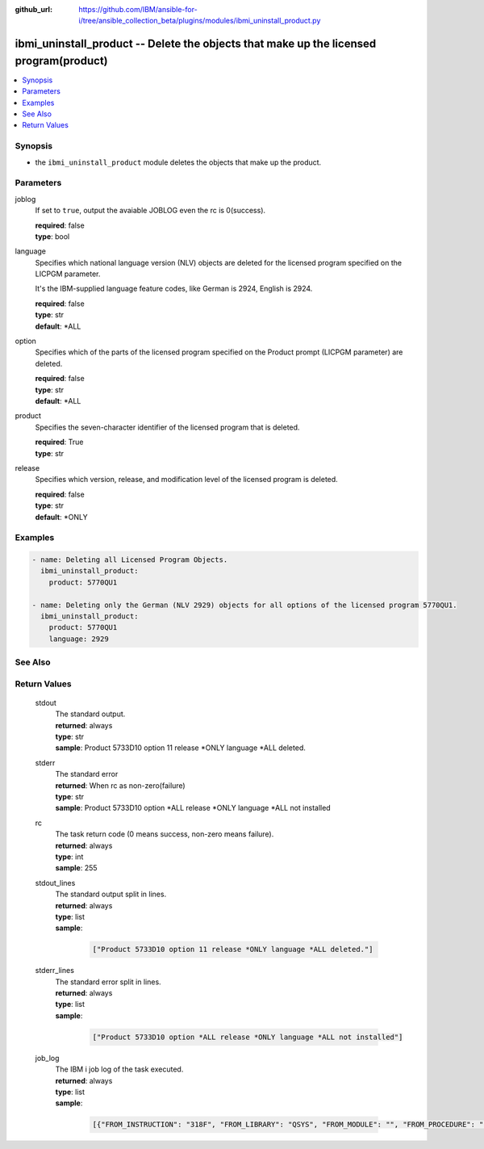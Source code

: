 ..
.. SPDX-License-Identifier: Apache-2.0
..

:github_url: https://github.com/IBM/ansible-for-i/tree/ansible_collection_beta/plugins/modules/ibmi_uninstall_product.py

.. _ibmi_uninstall_product_module:

ibmi_uninstall_product -- Delete the objects that make up the licensed program(product)
=======================================================================================


.. contents::
   :local:
   :depth: 1


Synopsis
--------
- the ``ibmi_uninstall_product`` module deletes the objects that make up the product.



Parameters
----------


     
joblog
  If set to ``true``, output the avaiable JOBLOG even the rc is 0(success).


  | **required**: false
  | **type**: bool


     
language
  Specifies which national language version (NLV) objects are deleted for the licensed program specified on the LICPGM parameter.

  It's the IBM-supplied language feature codes, like German is 2924, English is 2924.


  | **required**: false
  | **type**: str
  | **default**: *ALL


     
option
  Specifies which of the parts of the licensed program specified on the Product prompt (LICPGM parameter) are deleted.


  | **required**: false
  | **type**: str
  | **default**: *ALL


     
product
  Specifies the seven-character identifier of the licensed program that is deleted.


  | **required**: True
  | **type**: str


     
release
  Specifies which version, release, and modification level of the licensed program is deleted.


  | **required**: false
  | **type**: str
  | **default**: *ONLY



Examples
--------

.. code-block:: yaml+jinja

   
   - name: Deleting all Licensed Program Objects.
     ibmi_uninstall_product:
       product: 5770QU1

   - name: Deleting only the German (NLV 2929) objects for all options of the licensed program 5770QU1.
     ibmi_uninstall_product:
       product: 5770QU1
       language: 2929




See Also
--------

.. seealso::

   - :ref:`ibmi_install_product_from_savf, ibmi_save_product_to_savf_module`


Return Values
-------------


   
                              
       stdout
        | The standard output.
      
        | **returned**: always
        | **type**: str
        | **sample**: Product 5733D10 option 11 release *ONLY language *ALL deleted.

            
      
      
                              
       stderr
        | The standard error
      
        | **returned**: When rc as non-zero(failure)
        | **type**: str
        | **sample**: Product 5733D10 option *ALL release *ONLY language *ALL not installed

            
      
      
                              
       rc
        | The task return code (0 means success, non-zero means failure).
      
        | **returned**: always
        | **type**: int
        | **sample**: 255

            
      
      
                              
       stdout_lines
        | The standard output split in lines.
      
        | **returned**: always
        | **type**: list      
        | **sample**:

              .. code-block::

                       ["Product 5733D10 option 11 release *ONLY language *ALL deleted."]
            
      
      
                              
       stderr_lines
        | The standard error split in lines.
      
        | **returned**: always
        | **type**: list      
        | **sample**:

              .. code-block::

                       ["Product 5733D10 option *ALL release *ONLY language *ALL not installed"]
            
      
      
                              
       job_log
        | The IBM i job log of the task executed.
      
        | **returned**: always
        | **type**: list      
        | **sample**:

              .. code-block::

                       [{"FROM_INSTRUCTION": "318F", "FROM_LIBRARY": "QSYS", "FROM_MODULE": "", "FROM_PROCEDURE": "", "FROM_PROGRAM": "QWTCHGJB", "FROM_USER": "CHANGLE", "MESSAGE_FILE": "QCPFMSG", "MESSAGE_ID": "CPD0912", "MESSAGE_LIBRARY": "QSYS", "MESSAGE_SECOND_LEVEL_TEXT": "Cause . . . . . :   This message is used by application programs as a general escape message.", "MESSAGE_SUBTYPE": "", "MESSAGE_TEXT": "Printer device PRT01 not found.", "MESSAGE_TIMESTAMP": "2020-05-20-21.41.40.845897", "MESSAGE_TYPE": "DIAGNOSTIC", "ORDINAL_POSITION": "5", "SEVERITY": "20", "TO_INSTRUCTION": "9369", "TO_LIBRARY": "QSYS", "TO_MODULE": "QSQSRVR", "TO_PROCEDURE": "QSQSRVR", "TO_PROGRAM": "QSQSRVR"}]
            
      
        
